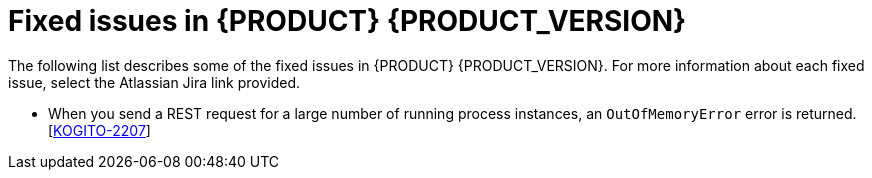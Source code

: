 [id='ref-kogito-rn-fixed-issues_{context}']
= Fixed issues in {PRODUCT} {PRODUCT_VERSION}

The following list describes some of the fixed issues in {PRODUCT} {PRODUCT_VERSION}. For more information about each fixed issue, select the Atlassian Jira link provided.

* When you send a REST request for a large number of running process instances, an `OutOfMemoryError` error is returned. [https://issues.redhat.com/browse/KOGITO-2207[KOGITO-2207]]
